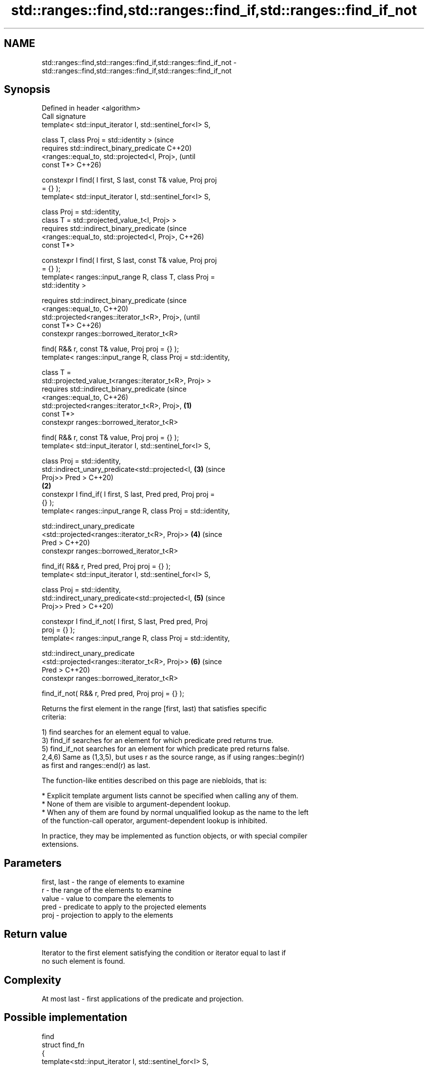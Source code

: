 .TH std::ranges::find,std::ranges::find_if,std::ranges::find_if_not 3 "2024.06.10" "http://cppreference.com" "C++ Standard Libary"
.SH NAME
std::ranges::find,std::ranges::find_if,std::ranges::find_if_not \- std::ranges::find,std::ranges::find_if,std::ranges::find_if_not

.SH Synopsis
   Defined in header <algorithm>
   Call signature
   template< std::input_iterator I, std::sentinel_for<I> S,

             class T, class Proj = std::identity >                      (since
   requires std::indirect_binary_predicate                              C++20)
                <ranges::equal_to, std::projected<I, Proj>,             (until
   const T*>                                                            C++26)

   constexpr I find( I first, S last, const T& value, Proj proj
   = {} );
   template< std::input_iterator I, std::sentinel_for<I> S,

             class Proj = std::identity,
             class T = std::projected_value_t<I, Proj> >
   requires std::indirect_binary_predicate                              (since
                <ranges::equal_to, std::projected<I, Proj>,             C++26)
   const T*>

   constexpr I find( I first, S last, const T& value, Proj proj
   = {} );
   template< ranges::input_range R, class T, class Proj =
   std::identity >

   requires std::indirect_binary_predicate                                      (since
                <ranges::equal_to,                                              C++20)
                 std::projected<ranges::iterator_t<R>, Proj>,                   (until
   const T*>                                                                    C++26)
   constexpr ranges::borrowed_iterator_t<R>

       find( R&& r, const T& value, Proj proj = {} );
   template< ranges::input_range R, class Proj = std::identity,

             class T =
   std::projected_value_t<ranges::iterator_t<R>, Proj> >
   requires std::indirect_binary_predicate                                      (since
                <ranges::equal_to,                                              C++26)
                 std::projected<ranges::iterator_t<R>, Proj>,   \fB(1)\fP
   const T*>
   constexpr ranges::borrowed_iterator_t<R>

       find( R&& r, const T& value, Proj proj = {} );
   template< std::input_iterator I, std::sentinel_for<I> S,

             class Proj = std::identity,
             std::indirect_unary_predicate<std::projected<I,            \fB(3)\fP     (since
   Proj>> Pred >                                                                C++20)
                                                                    \fB(2)\fP
   constexpr I find_if( I first, S last, Pred pred, Proj proj =
   {} );
   template< ranges::input_range R, class Proj = std::identity,

             std::indirect_unary_predicate
                 <std::projected<ranges::iterator_t<R>, Proj>>          \fB(4)\fP     (since
   Pred >                                                                       C++20)
   constexpr ranges::borrowed_iterator_t<R>

       find_if( R&& r, Pred pred, Proj proj = {} );
   template< std::input_iterator I, std::sentinel_for<I> S,

             class Proj = std::identity,
             std::indirect_unary_predicate<std::projected<I,            \fB(5)\fP     (since
   Proj>> Pred >                                                                C++20)

   constexpr I find_if_not( I first, S last, Pred pred, Proj
   proj = {} );
   template< ranges::input_range R, class Proj = std::identity,

             std::indirect_unary_predicate
                 <std::projected<ranges::iterator_t<R>, Proj>>          \fB(6)\fP     (since
   Pred >                                                                       C++20)
   constexpr ranges::borrowed_iterator_t<R>

       find_if_not( R&& r, Pred pred, Proj proj = {} );

   Returns the first element in the range [first, last) that satisfies specific
   criteria:

   1) find searches for an element equal to value.
   3) find_if searches for an element for which predicate pred returns true.
   5) find_if_not searches for an element for which predicate pred returns false.
   2,4,6) Same as (1,3,5), but uses r as the source range, as if using ranges::begin(r)
   as first and ranges::end(r) as last.

   The function-like entities described on this page are niebloids, that is:

     * Explicit template argument lists cannot be specified when calling any of them.
     * None of them are visible to argument-dependent lookup.
     * When any of them are found by normal unqualified lookup as the name to the left
       of the function-call operator, argument-dependent lookup is inhibited.

   In practice, they may be implemented as function objects, or with special compiler
   extensions.

.SH Parameters

   first, last - the range of elements to examine
   r           - the range of the elements to examine
   value       - value to compare the elements to
   pred        - predicate to apply to the projected elements
   proj        - projection to apply to the elements

.SH Return value

   Iterator to the first element satisfying the condition or iterator equal to last if
   no such element is found.

.SH Complexity

   At most last - first applications of the predicate and projection.

.SH Possible implementation

                                           find
 struct find_fn
 {
     template<std::input_iterator I, std::sentinel_for<I> S,
              class Proj = std::identity,
              class T = std::projected_value_t<I, Proj>>
     requires std::indirect_binary_predicate
                  <ranges::equal_to, std::projected<I, Proj>, const T*>
     constexpr I operator()(I first, S last, const T& value, Proj proj = {}) const
     {
         for (; first != last; ++first)
             if (std::invoke(proj, *first) == value)
                 return first;
         return first;
     }

     template<ranges::input_range R, class T, class Proj = std::identity>
     requires std::indirect_binary_predicate<ranges::equal_to,
                  std::projected<ranges::iterator_t<R>, Proj>, const T*>
     constexpr ranges::borrowed_iterator_t<R>
         operator()(R&& r, const T& value, Proj proj = {}) const
     {
         return (*this)(ranges::begin(r), ranges::end(r), value, std::ref(proj));
     }
 };

 inline constexpr find_fn find;
                                          find_if
 struct find_if_fn
 {
     template<std::input_iterator I, std::sentinel_for<I> S, class Proj = std::identity,
              std::indirect_unary_predicate<std::projected<I, Proj>> Pred>
     constexpr I operator()(I first, S last, Pred pred, Proj proj = {}) const
     {
         for (; first != last; ++first)
             if (std::invoke(pred, std::invoke(proj, *first)))
                 return first;
         return first;
     }

     template<ranges::input_range R, class Proj = std::identity,
              std::indirect_unary_predicate
                  <std::projected<ranges::iterator_t<R>, Proj>> Pred>
     constexpr ranges::borrowed_iterator_t<R>
         operator()(R&& r, Pred pred, Proj proj = {}) const
     {
         return (*this)(ranges::begin(r), ranges::end(r), std::ref(pred), std::ref(proj));
     }
 };

 inline constexpr find_if_fn find_if;
                                        find_if_not
 struct find_if_not_fn
 {
     template<std::input_iterator I, std::sentinel_for<I> S, class Proj = std::identity,
              std::indirect_unary_predicate<std::projected<I, Proj>> Pred>
     constexpr I operator()(I first, S last, Pred pred, Proj proj = {}) const
     {
         for (; first != last; ++first)
             if (!std::invoke(pred, std::invoke(proj, *first)))
                 return first;
         return first;
     }

     template<ranges::input_range R, class Proj = std::identity,
              std::indirect_unary_predicate
                  <std::projected<ranges::iterator_t<R>, Proj>> Pred>
     constexpr ranges::borrowed_iterator_t<R>
         operator()(R&& r, Pred pred, Proj proj = {}) const
     {
         return (*this)(ranges::begin(r), ranges::end(r), std::ref(pred), std::ref(proj));
     }
 };

 inline constexpr find_if_not_fn find_if_not;

.SH Notes

             Feature-test macro           Value    Std              Feature
   __cpp_lib_algorithm_default_value_type 202403 (C++26) List-initialization for
                                                         algorithms (1,2)

.SH Example


// Run this code

 #include <algorithm>
 #include <cassert>
 #include <complex>
 #include <format>
 #include <iostream>
 #include <iterator>
 #include <string>
 #include <vector>

 void projector_example()
 {
     struct folk_info
     {
         unsigned uid;
         std::string name, position;
     };

     std::vector<folk_info> folks
     {
         {0, "Ana", "dev"},
         {1, "Bob", "devops"},
         {2, "Eve", "ops"}
     };

     const auto who{"Eve"};
     if (auto it = std::ranges::find(folks, who, &folk_info::name); it != folks.end())
         std::cout << std::format("Profile:\\n"
                                  "    UID: {}\\n"
                                  "    Name: {}\\n"
                                  "    Position: {}\\n\\n",
                                  it->uid, it->name, it->position);
 }

 int main()
 {
     namespace ranges = std::ranges;

     projector_example();

     const int n1 = 3;
     const int n2 = 5;
     const auto v = {4, 1, 3, 2};

     if (ranges::find(v, n1) != v.end())
         std::cout << "v contains: " << n1 << '\\n';
     else
         std::cout << "v does not contain: " << n1 << '\\n';

     if (ranges::find(v.begin(), v.end(), n2) != v.end())
         std::cout << "v contains: " << n2 << '\\n';
     else
         std::cout << "v does not contain: " << n2 << '\\n';

     auto is_even = [](int x) { return x % 2 == 0; };

     if (auto result = ranges::find_if(v.begin(), v.end(), is_even); result != v.end())
         std::cout << "First even element in v: " << *result << '\\n';
     else
         std::cout << "No even elements in v\\n";

     if (auto result = ranges::find_if_not(v, is_even); result != v.end())
         std::cout << "First odd element in v: " << *result << '\\n';
     else
         std::cout << "No odd elements in v\\n";

     auto divides_13 = [](int x) { return x % 13 == 0; };

     if (auto result = ranges::find_if(v, divides_13); result != v.end())
         std::cout << "First element divisible by 13 in v: " << *result << '\\n';
     else
         std::cout << "No elements in v are divisible by 13\\n";

     if (auto result = ranges::find_if_not(v.begin(), v.end(), divides_13);
         result != v.end())
         std::cout << "First element indivisible by 13 in v: " << *result << '\\n';
     else
         std::cout << "All elements in v are divisible by 13\\n";

     std::vector<std::complex<double>> nums{{4, 2}};
     #ifdef __cpp_lib_algorithm_default_value_type
         // T gets deduced in (2) making list-initialization possible
         const auto it = ranges::find(nums, {4, 2});
     #else
         const auto it = ranges::find(nums, std::complex<double>{4, 2});
     #endif
     assert(it == nums.begin());
 }

.SH Output:

 Profile:
     UID: 2
     Name: Eve
     Position: ops

 v contains: 3
 v does not contain: 5
 First even element in v: 4
 First odd element in v: 1
 No elements in v are divisible by 13
 First element indivisible by 13 in v: 4

.SH See also

   ranges::adjacent_find finds the first two adjacent items that are equal (or satisfy
   (C++20)               a given predicate)
                         (niebloid)
   ranges::find_end      finds the last sequence of elements in a certain range
   (C++20)               (niebloid)
   ranges::find_first_of searches for any one of a set of elements
   (C++20)               (niebloid)
   ranges::mismatch      finds the first position where two ranges differ
   (C++20)               (niebloid)
   ranges::search        searches for a range of elements
   (C++20)               (niebloid)
   find
   find_if               finds the first element satisfying specific criteria
   find_if_not           \fI(function template)\fP
   \fI(C++11)\fP
